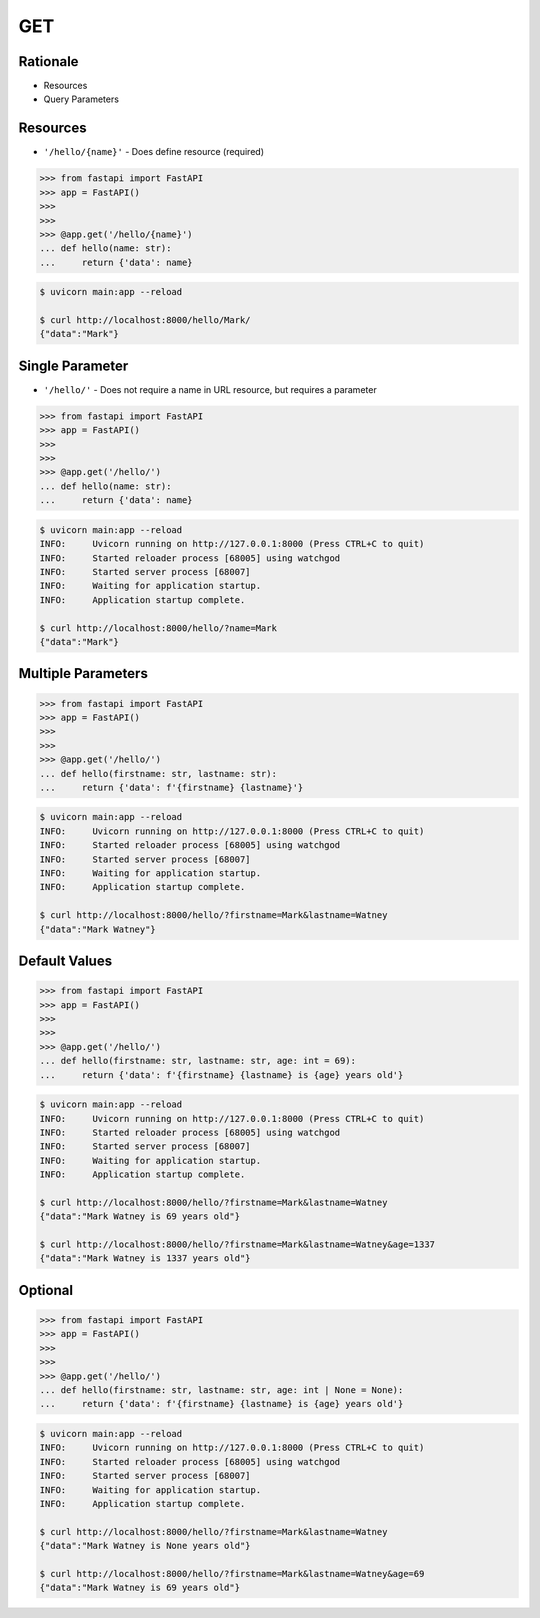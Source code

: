 GET
===


Rationale
---------
* Resources
* Query Parameters


Resources
---------
* ``'/hello/{name}'`` - Does define resource (required)

>>> from fastapi import FastAPI
>>> app = FastAPI()
>>>
>>>
>>> @app.get('/hello/{name}')
... def hello(name: str):
...     return {'data': name}

.. code-block:: console

    $ uvicorn main:app --reload

    $ curl http://localhost:8000/hello/Mark/
    {"data":"Mark"}


Single Parameter
----------------
* ``'/hello/'`` - Does not require a name in URL resource, but requires a parameter

>>> from fastapi import FastAPI
>>> app = FastAPI()
>>>
>>>
>>> @app.get('/hello/')
... def hello(name: str):
...     return {'data': name}

.. code-block:: console

    $ uvicorn main:app --reload
    INFO:     Uvicorn running on http://127.0.0.1:8000 (Press CTRL+C to quit)
    INFO:     Started reloader process [68005] using watchgod
    INFO:     Started server process [68007]
    INFO:     Waiting for application startup.
    INFO:     Application startup complete.

    $ curl http://localhost:8000/hello/?name=Mark
    {"data":"Mark"}


Multiple Parameters
-------------------
>>> from fastapi import FastAPI
>>> app = FastAPI()
>>>
>>>
>>> @app.get('/hello/')
... def hello(firstname: str, lastname: str):
...     return {'data': f'{firstname} {lastname}'}

.. code-block:: console

    $ uvicorn main:app --reload
    INFO:     Uvicorn running on http://127.0.0.1:8000 (Press CTRL+C to quit)
    INFO:     Started reloader process [68005] using watchgod
    INFO:     Started server process [68007]
    INFO:     Waiting for application startup.
    INFO:     Application startup complete.

    $ curl http://localhost:8000/hello/?firstname=Mark&lastname=Watney
    {"data":"Mark Watney"}


Default Values
--------------
>>> from fastapi import FastAPI
>>> app = FastAPI()
>>>
>>>
>>> @app.get('/hello/')
... def hello(firstname: str, lastname: str, age: int = 69):
...     return {'data': f'{firstname} {lastname} is {age} years old'}

.. code-block:: console

    $ uvicorn main:app --reload
    INFO:     Uvicorn running on http://127.0.0.1:8000 (Press CTRL+C to quit)
    INFO:     Started reloader process [68005] using watchgod
    INFO:     Started server process [68007]
    INFO:     Waiting for application startup.
    INFO:     Application startup complete.

    $ curl http://localhost:8000/hello/?firstname=Mark&lastname=Watney
    {"data":"Mark Watney is 69 years old"}

    $ curl http://localhost:8000/hello/?firstname=Mark&lastname=Watney&age=1337
    {"data":"Mark Watney is 1337 years old"}


Optional
--------
>>> from fastapi import FastAPI
>>> app = FastAPI()
>>>
>>>
>>> @app.get('/hello/')
... def hello(firstname: str, lastname: str, age: int | None = None):
...     return {'data': f'{firstname} {lastname} is {age} years old'}


.. code-block:: console

    $ uvicorn main:app --reload
    INFO:     Uvicorn running on http://127.0.0.1:8000 (Press CTRL+C to quit)
    INFO:     Started reloader process [68005] using watchgod
    INFO:     Started server process [68007]
    INFO:     Waiting for application startup.
    INFO:     Application startup complete.

    $ curl http://localhost:8000/hello/?firstname=Mark&lastname=Watney
    {"data":"Mark Watney is None years old"}

    $ curl http://localhost:8000/hello/?firstname=Mark&lastname=Watney&age=69
    {"data":"Mark Watney is 69 years old"}
